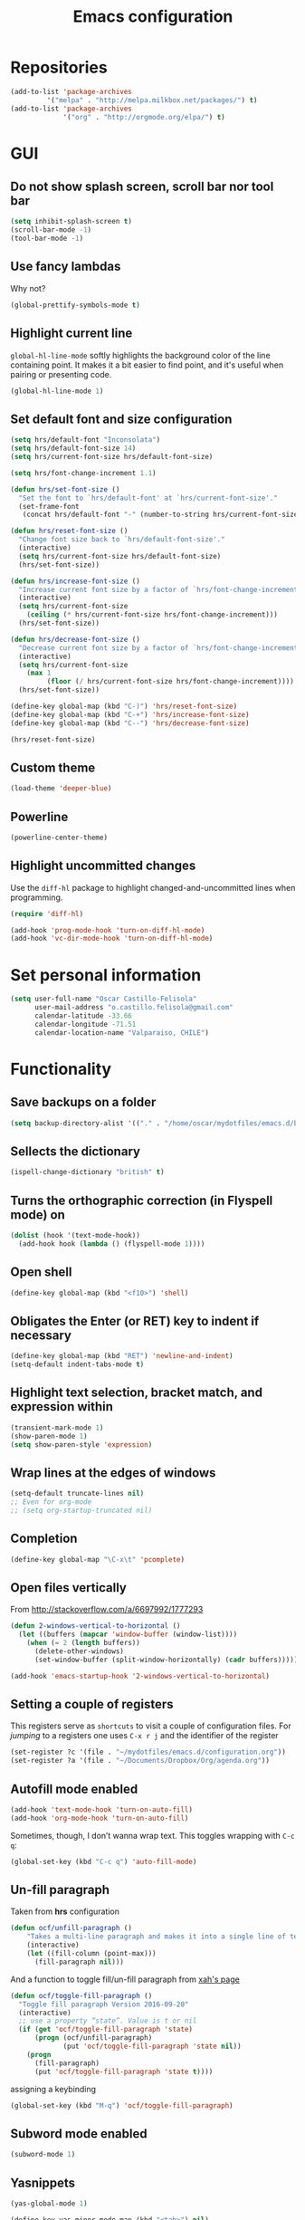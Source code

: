 #+TITLE: Emacs configuration

* Repositories

#+BEGIN_SRC emacs-lisp
(add-to-list 'package-archives
	     '("melpa" . "http://melpa.milkbox.net/packages/") t)
(add-to-list 'package-archives 
             '("org" . "http://orgmode.org/elpa/") t)
#+END_SRC
  
* GUI 

** Do not show splash screen, scroll bar nor tool bar
#+begin_src emacs-lisp
(setq inhibit-splash-screen t)
(scroll-bar-mode -1)
(tool-bar-mode -1)
#+end_src

** Use fancy lambdas

Why not?

#+BEGIN_SRC emacs-lisp
  (global-prettify-symbols-mode t)
#+END_SRC

** Highlight current line

=global-hl-line-mode= softly highlights the background color of the line
containing point. It makes it a bit easier to find point, and it's useful
when pairing or presenting code.

#+begin_src emacs-lisp
(global-hl-line-mode 1)
#+end_src

** Set default font and size configuration

#+begin_src emacs-lisp
(setq hrs/default-font "Inconsolata")
(setq hrs/default-font-size 14)
(setq hrs/current-font-size hrs/default-font-size)

(setq hrs/font-change-increment 1.1)

(defun hrs/set-font-size ()
  "Set the font to `hrs/default-font' at `hrs/current-font-size'."
  (set-frame-font
   (concat hrs/default-font "-" (number-to-string hrs/current-font-size))))

(defun hrs/reset-font-size ()
  "Change font size back to `hrs/default-font-size'."
  (interactive)
  (setq hrs/current-font-size hrs/default-font-size)
  (hrs/set-font-size))

(defun hrs/increase-font-size ()
  "Increase current font size by a factor of `hrs/font-change-increment'."
  (interactive)
  (setq hrs/current-font-size
	(ceiling (* hrs/current-font-size hrs/font-change-increment)))
  (hrs/set-font-size))

(defun hrs/decrease-font-size ()
  "Decrease current font size by a factor of `hrs/font-change-increment', down to a minimum size of 1."
  (interactive)
  (setq hrs/current-font-size
	(max 1
	     (floor (/ hrs/current-font-size hrs/font-change-increment))))
  (hrs/set-font-size))

(define-key global-map (kbd "C-)") 'hrs/reset-font-size)
(define-key global-map (kbd "C-+") 'hrs/increase-font-size)
(define-key global-map (kbd "C--") 'hrs/decrease-font-size)

(hrs/reset-font-size)
#+end_src

** Custom theme

#+BEGIN_SRC emacs-lisp
(load-theme 'deeper-blue)
#+END_SRC

** Powerline

#+BEGIN_SRC emacs-lisp
(powerline-center-theme)
#+END_SRC

** Highlight uncommitted changes

Use the =diff-hl= package to highlight changed-and-uncommitted lines
when programming.

#+BEGIN_SRC emacs-lisp
  (require 'diff-hl)

  (add-hook 'prog-mode-hook 'turn-on-diff-hl-mode)
  (add-hook 'vc-dir-mode-hook 'turn-on-diff-hl-mode)
#+END_SRC

* Set personal information

#+BEGIN_SRC emacs-lisp
  (setq user-full-name "Oscar Castillo-Felisola"
        user-mail-address "o.castillo.felisola@gmail.com"
        calendar-latitude -33.66
        calendar-longitude -71.51
        calendar-location-name "Valparaiso, CHILE")
#+END_SRC

* Functionality

** Save backups on a folder

#+BEGIN_SRC emacs-lisp
(setq backup-directory-alist '(("." . "/home/oscar/mydotfiles/emacs.d/backups")))
#+END_SRC

** Sellects the dictionary

#+begin_src emacs-lisp
(ispell-change-dictionary "british" t)
#+end_src

** Turns the orthographic correction (in Flyspell mode) on 

#+begin_src emacs-lisp
(dolist (hook '(text-mode-hook))
  (add-hook hook (lambda () (flyspell-mode 1))))
#+end_src

** Open shell

#+begin_src emacs-lisp
(define-key global-map (kbd "<f10>") 'shell)
#+end_src

** Obligates the Enter (or RET) key to indent if necessary

#+begin_src emacs-lisp
(define-key global-map (kbd "RET") 'newline-and-indent)
(setq-default indent-tabs-mode t)
#+end_src

** Highlight text selection, bracket match, and expression within

#+begin_src emacs-lisp
(transient-mark-mode 1)
(show-paren-mode 1)
(setq show-paren-style 'expression)
#+end_src

** Wrap lines at the edges of windows

#+begin_src emacs-lisp
(setq-default truncate-lines nil)
;; Even for org-mode
;; (setq org-startup-truncated nil)
#+end_src

** Completion

#+begin_src emacs-lisp
(define-key global-map "\C-x\t" 'pcomplete)
#+end_src

** Open files vertically

From [[http://stackoverflow.com/a/6697992/1777293]]

#+BEGIN_SRC emacs-lisp
(defun 2-windows-vertical-to-horizontal ()
  (let ((buffers (mapcar 'window-buffer (window-list))))
    (when (= 2 (length buffers))
      (delete-other-windows)
      (set-window-buffer (split-window-horizontally) (cadr buffers)))))

(add-hook 'emacs-startup-hook '2-windows-vertical-to-horizontal)
#+END_SRC

** Setting a couple of registers

This registers serve as ~shortcuts~ to visit a couple of configuration
files. For /jumping/ to a registers one uses =C-x r j= and the
identifier of the register

#+BEGIN_SRC emacs-lisp
(set-register ?c '(file . "~/mydotfiles/emacs.d/configuration.org"))
(set-register ?a '(file . "~/Documents/Dropbox/Org/agenda.org"))
#+END_SRC

** Autofill mode enabled

#+BEGIN_SRC emacs-lisp
(add-hook 'text-mode-hook 'turn-on-auto-fill)
(add-hook 'org-mode-hook 'turn-on-auto-fill)
#+END_SRC

Sometimes, though, I don’t wanna wrap text. This toggles wrapping with =C-c q=:

#+BEGIN_SRC emacs-lisp
(global-set-key (kbd "C-c q") 'auto-fill-mode)
#+END_SRC

** Un-fill paragraph

Taken from *hrs* configuration

#+BEGIN_SRC emacs-lisp
(defun ocf/unfill-paragraph ()
    "Takes a multi-line paragraph and makes it into a single line of text."
    (interactive)
    (let ((fill-column (point-max)))
      (fill-paragraph nil)))
#+END_SRC

And a function to toggle fill/un-fill paragraph
from [[http://ergoemacs.org/emacs/elisp_toggle_command.html][xah's page]]

#+BEGIN_SRC emacs-lisp
(defun ocf/toggle-fill-paragraph ()
  "Toggle fill paragraph Version 2016-09-20"
  (interactive)
  ;; use a property “state”. Value is t or nil
  (if (get 'ocf/toggle-fill-paragraph 'state)
      (progn (ocf/unfill-paragraph)
             (put 'ocf/toggle-fill-paragraph 'state nil))
    (progn
      (fill-paragraph)
      (put 'ocf/toggle-fill-paragraph 'state t))))
#+END_SRC

assigning a keybinding

#+BEGIN_SRC emacs-lisp
(global-set-key (kbd "M-q") 'ocf/toggle-fill-paragraph)
#+END_SRC

** Subword mode enabled

#+BEGIN_SRC emacs-lisp
(subword-mode 1)
#+END_SRC

** Yasnippets

#+BEGIN_SRC emacs-lisp
(yas-global-mode 1)
#+END_SRC

#+BEGIN_SRC emacs-lisp
(define-key yas-minor-mode-map (kbd "<tab>") nil)
(define-key yas-minor-mode-map (kbd "TAB") nil)
(define-key yas-minor-mode-map (kbd "C-<tab>") 'yas-expand)
#+END_SRC

** Extra features of =dired=

I've installed =dired+= and =dired-k=

#+BEGIN_SRC emacs-lisp

#+END_SRC

* Programming Languages 

** Python

Indent 2 spaces.

#+BEGIN_SRC emacs-lisp
  (setq python-indent 2)
#+END_SRC


** =sh=

Indent with 2 spaces.

#+BEGIN_SRC emacs-lisp
  (add-hook 'sh-mode-hook
            (lambda ()
              (setq sh-basic-offset 2
                    sh-indentation 2)))
#+END_SRC


** LaTeX

*** New environments

#+BEGIN_SRC emacs-lisp
(setq latex-block-names '("theorem" "corollary" "proof"
                          "frame" "block" "alertblock"
                          "definition" "example" "align"
                          "align*" "columns" "tikzpicture"
                          "axis" "cases" "matrix" "pmatrix"
                          "vmatrix" "parts" "questions"
                          "solution" "Ebox" "WEbox" "widetext"
                          "dmath" "dmath*" "split"))
#+END_SRC

** Magit

#+BEGIN_SRC emacs-lisp
(global-set-key (kbd "C-x g") 'magit-status)
#+END_SRC

* Org-mode configuration

** Settings

#+BEGIN_SRC emacs-lisp
;; (add-to-list 'load-path "/home/oscar/mydotfiles/emacs.d/org-mode/lisp/")
;; (add-to-list 'load-path "/home/oscar/mydotfiles/emacs.d/org-mode/contrib/lisp/" )
#+END_SRC

*** The /alist/ for =org= and =txt= files

 #+BEGIN_SRC emacs-lisp
 (add-to-list 'auto-mode-alist '("\\.\\(org\\|org_archive\\|txt\\)$" . org-mode))
 (add-to-list 'auto-mode-alist '("\\.tex$" . latex-mode))
 #+END_SRC

*** Key bindings

 #+BEGIN_SRC emacs-lisp
 (global-set-key "\C-cl" 'org-store-link) 
 (global-set-key "\C-ca" 'org-agenda)
 (global-set-key "\C-cb" 'org-iswitchb)
 (global-set-key "\C-cc" 'org-capture)
 #+END_SRC

*** Indentation

 #+BEGIN_SRC emacs-lisp
 (setq org-indirect-buffer-display 'current-window)
 (setq org-startup-indented t)
 (setq org-src-preserve-indentation nil)
 (setq org-edit-src-content-indentation 0)
 #+END_SRC

** Display preferences

I like to see an outline of pretty bullets instead of a list of asterisks.

#+BEGIN_SRC emacs-lisp
  (require 'org-bullets)
  (setq org-bullets-bullet-list '("◉" "◎" "⚫" "○" "►" "◇"))
  (add-hook 'org-mode-hook
            (lambda ()
              (org-bullets-mode 1)))

  (setq org-hide-leading-stars t)
#+END_SRC

I like seeing a little downward-pointing arrow instead of the usual ellipsis
(=...=) that org displays when there's stuff under a header.

#+BEGIN_SRC emacs-lisp
  (setq org-ellipsis "⤵")
#+END_SRC

Use syntax highlighting in source blocks while editing.

#+BEGIN_SRC emacs-lisp
  (setq org-src-fontify-natively t)
#+END_SRC

When editing a code snippet, use the current window rather than popping open a
new one (which shows the same information).

#+BEGIN_SRC emacs-lisp
(setq org-src-window-setup 'current-window)
#+END_SRC

** babel languages

Active Babel languages:

#+BEGIN_SRC emacs-lisp
;;(require 'ob-ipython)
(org-babel-do-load-languages 'org-babel-load-languages 
  '((R . t) 
    (emacs-lisp . t) 
    (latex . t)
    (python . t)
    (shell . t)
    (gnuplot . t)
    (maxima . t)
    (ledger . t)
    (org . t)
    (octave . t)
    (ipython . t)
    (mathematica . t)
))
#+END_SRC

Don't ask before evaluating code blocks.

#+BEGIN_SRC emacs-lisp
  (setq org-confirm-babel-evaluate nil)
#+END_SRC

** Task management (agenda)

Record the time that a todo was archived.

#+BEGIN_SRC emacs-lisp
  (setq org-log-done 'note)
#+END_SRC

Store my org files in =~/Documents/Dropbox/Org=, 
+maintain an inbox in Dropbox+, 
+define the location of an index file+ (+my main todo list+)
Screencast [[http://2484.de/org-index.html]], 
and archive finished tasks in =~/Documents/Dropdox/Org/archive.org=.

#+BEGIN_SRC emacs-lisp
  (setq org-directory "/home/oscar/Documents/Dropbox/Org")

  (defun org-file-path (filename)
    "Return the absolute address of an org file, given its relative name."
    (concat (file-name-as-directory org-directory) filename))

  ;; (setq org-inbox-file "/home/oscar/Documents/Dropbox/inbox.org")
  ;; (setq org-index-file (org-file-path "index.org"))
  (setq org-archive-location
        (concat (org-file-path "archive.org") "::* From %s"))
#+END_SRC

*** Define a default task to clock in

This has been made following the [[http://doc.norang.ca/org-mode.html][norang's configuration]] page.

#+BEGIN_SRC emacs-lisp
(defvar ocf/organization-task-id "c047fc98-58f3-4291-87e3-99465facb9aa")
#+END_SRC

This number identify the =Task/Organization= in my =agenda.org= file

Now we define a function to clock-in in the default task

#+BEGIN_SRC emacs-lisp
(defun ocf/clock-in-organization-task-as-default ()
  (interactive)
  (org-with-point-at (org-id-find ocf/organization-task-id 'marker)
                     (org-clock-in '(16))))
#+END_SRC

Finally, we assign a =KeyBinding= to our function

#+BEGIN_SRC emacs-lisp
(global-set-key (kbd "<f9> I")
                'ocf/clock-in-organization-task-as-default)
#+END_SRC

*** Personal Todo Sequence

The /LARGE/ sequence, with fast selection 

#+BEGIN_SRC emacs-lisp
(setq org-use-fast-todo-selection t)

(setq org-todo-keywords     
      '((sequence "TODO(t)" "STARTED(s!)" "NEXT(n)" "FEEDBACK(f@/!)" "VERIFY(v)" "WAITING(w@/!)" 
                  "|" "DONE(d)" "DELEGATED(l@/!)" "CANCELLED(c@/!)")))
#+END_SRC

and their faces... and triggers

#+BEGIN_SRC emacs-lisp
(setq org-todo-keyword-faces
      (quote (("TODO" :foreground "red" :weight bold)
              ("STARTED" :foreground "yellow" :weight bold)
              ("NEXT" :foreground "blue" :weight bold)
              ("FEEDBACK" :foreground "blue" :weight bold)
              ("VERIFY" :foreground "magenta" :weight bold)
              ("WAITING" :foreground "orange" :weight bold)
              ("DONE" :foreground "forest green" :weight bold)
              ("DELEGATED" :foreground "forest green" :weight bold)
              ("CANCELLED" :foreground "forest green" :weight bold))))

(setq org-todo-state-tags-triggers
      (quote (("CANCELLED" ("CANCELLED" . t))
              ("WAITING" ("WAITING" . t))
              ("FEEDBACK" ("WAITING") ("FEEDBACK" . t))
              (done ("WAITING") ("FEEDBACK"))
              ("TODO" ("WAITING") ("CANCELLED") ("FEEDBACK"))
              ("NEXT" ("WAITING") ("CANCELLED") ("FEEDBACK"))
              ("DONE" ("WAITING") ("CANCELLED") ("FEEDBACK")))))
#+END_SRC

*** Agenda files

The =path= to the org-files to be considered in the agenda

#+BEGIN_SRC emacs-lisp
(setq org-agenda-files (quote ("/home/oscar/Documents/Dropbox/Org")))
#+END_SRC

*** Refile

**** Default note file

#+BEGIN_SRC emacs-lisp
(setq org-default-notes-file "~/git/org/refile.org")
#+END_SRC

**** Targets include this file and any file contributing to the agenda

up to 9 levels deep

#+BEGIN_SRC emacs-lisp
(setq org-refile-targets (quote ((nil :maxlevel . 9)
                                 (org-agenda-files :maxlevel . 9))))
#+END_SRC

**** Use full outline paths for refile targets 

We file directly with IDO and Targets complete directly with IDO

#+BEGIN_SRC emacs-lisp
(setq org-refile-use-outline-path t)
(setq org-outline-path-complete-in-steps nil)
#+END_SRC

**** Allow refile to create parent tasks with confirmation

#+BEGIN_SRC emacs-lisp
(setq org-refile-allow-creating-parent-nodes (quote confirm))
#+END_SRC

**** Use IDO for both buffer and file completion and ido-everywhere to t

#+BEGIN_SRC emacs-lisp
(setq org-completion-use-ido t)
(setq ido-everywhere t)
(setq ido-max-directory-size 100000)
(ido-mode (quote both))
; Use the current window when visiting files and buffers with ido
(setq ido-default-file-method 'selected-window)
(setq ido-default-buffer-method 'selected-window)
; Use the current window for indirect buffer display
(setq org-indirect-buffer-display 'current-window)
#+END_SRC

**** Exclude DONE state tasks from refile targets

#+BEGIN_SRC emacs-lisp
(defun bh/verify-refile-target ()
  "Exclude todo keywords with a done state from refile targets"
  (not (member (nth 2 (org-heading-components)) org-done-keywords)))

(setq org-refile-target-verify-function 'bh/verify-refile-target)
#+END_SRC

** Capture templates

Capture templates for: 
TODO tasks, Notes, appointments, phone calls, meetings, and org-protocol

#+BEGIN_SRC emacs-lisp
(setq org-capture-templates
      (quote (("t" "todo" entry (file "~/Documents/Dropbox/Org/refile.org")
               "* TODO %?\n%U\n%a\n")
              ("r" "respond" entry (file "~/Documents/Dropbox/Org/refile.org")
               "* NEXT Respond to %:from on %:subject\nSCHEDULED: %t\n%U\n%a\n")
              ("n" "note" entry (file "~/Documents/Dropbox/Org/refile.org")
               "* %? :NOTE:\n%U\n%a\n")
              ("j" "Journal" entry (file+datetree "~/Documents/Dropbox/Org/diary.org")
               "* %?\n%U\n")
              ("w" "org-protocol" entry (file "~/Documents/Dropbox/Org/refile.org")
               "* TODO Review %c\n%U\n" )
              ("m" "Meeting" entry (file "~/Documents/Dropbox/Org/refile.org")
               "* MEETING with %? :MEETING:\n%U" )
              ("p" "Phone call" entry (file "~/Documents/Dropbox/Org/refile.org")
               "* PHONE %? :PHONE:\n%U" )
              ("h" "Habit" entry (file "~/Documents/Dropbox/Org/refile.org")
               "* NEXT %?\n%U\n%a\nSCHEDULED: %(format-time-string \"%<<%Y-%m-%d %a .+1d/3d>>\")\n:PROPERTIES:\n:STYLE: habit\n:REPEAT_TO_STATE: NEXT\n:END:\n"))))
#+END_SRC

** New =org-structure-templates=

#+BEGIN_SRC emacs-lisp
(eval-after-load "org"
  '(add-to-list 'org-structure-template-alist
                '("E" "\\begin\{equation\}\n?\n\\end\{equation\}" "")))
(eval-after-load "org"
  '(add-to-list 'org-structure-template-alist
                '("j" "\\begin\{split\}\n?\n\\end\{split\}" "")))
(eval-after-load "org"
  '(add-to-list 'org-structure-template-alist
                '("C" "#+BEGIN_COMMENT\n?\n#+END_COMMENT" "")))
(eval-after-load "org"
  '(add-to-list 'org-structure-template-alist   
                '("G" "\\begin\{align\}\n?\n\\end\{align\}" "")))  
#+END_SRC

** Properties for inline images 

Set the image width to its original, unless there is a =width=
attribute assigned to it.

#+BEGIN_SRC emacs-lisp
(setq org-image-actual-width nil)
#+END_SRC

Notice that one can set a fixed width by changing =nil= to ='(700)=
where the number indicated the width in pixels

** =org-ref=

The main code is hosted at [[https://github.com/jkitchin/org-ref]]

I followed the simple configuration settings

#+BEGIN_SRC emacs-lisp
(global-unset-key (kbd "C-c ["))
(require 'org-ref)

(setq reftex-default-bibliography '("/home/oscar/Documents/LatexFiles/References.bib"))

(setq org-ref-bibliography-notes"/home/oscar/Documents/Dropbox/Org/RefNotes.org"
      org-ref-default-bibliography '("/home/oscar/Documents/LatexFiles/References.bib")
      org-ref-pdf-directory "/home/oscar/Bibliography/bibtex-pdf/")

(setq bibtex-completion-bibliography "/home/oscar/Documents/LatexFiles/References.bib"
      bibtex-completion-library-path "/home/oscar/Bibliography/bibtex-pdf/")
#+END_SRC

*** Opening the article's PDF

From the helm-bibtex search window, one of the actions is to open the pdf. This relies on a link in the corresponding BiBTeX entry. When exporting from Zotero, the files are listed in a file field (there is no need to export both entries and files, since BetterBibTex will link directly to the Zotero attached file). You must tell helm-bibtex which field to look for. It will open all the specified files, by default in Emacs itself, but you can change this to another viewer as shown:

#+BEGIN_SRC emacs-lisp
(setq  helm-bibtex-pdf-field "file")
(setq helm-bibtex-pdf-open-function
  (lambda (fpath)
    (start-process "evince" "*helm-bibtex-evince*" "/usr/bin/evince" fpath)))
#+END_SRC

*** Requiring extra references 

**** arXiv

This library provides an org-mode link to [[http://arxiv.org][arXiv]] entries:
arxiv:cond-mat/0410285, and a function to get a bibtex entry and pdfs
for arxiv entries:

#+BEGIN_SRC emacs-lisp
(require 'org-ref-arxiv)
#+END_SRC

- =arxiv-add-bibtex-entry=
- =arxiv-get-pdf=: This command download the =PDF= for a given =arXiv=
  ID and open it within ~emacs~
- =arxiv-get-pdf-add-bibtex-entry=: This command download the =PDF=
  file from =arXiv=, saving it on the desired folder, and adds the
  bibtex entry.

**** ISBN

#+BEGIN_SRC emacs-lisp
(require 'org-ref-isbn)
#+END_SRC

This add the command

- =isbn-to-bibtex=: gets the bibtex entry for a given ISBN number

**** LaTeX

Make cites in LaTeX documents clickable, and with tooltips

#+BEGIN_SRC emacs-lisp
(require 'org-ref-latex)
#+END_SRC

*** Notes

With helm-bibtex one can link BibTeX entries to notes in an org-mode
file. I use a single .org file for all bibliographic notes, which can
be accessed as one of the actions (press TAB) from the helm-bibtex
search window. The file is specified in your .emacs with something
like

#+BEGIN_SRC emacs-lisp
(setq helm-bibtex-notes-path "/home/oscar/Documents/Dropbox/Org/RefNotes.org")
#+END_SRC

You can also access the notes from a previously-inserted citation like
you access the PDF (except you select a different action from the
search window). All comments above apply also to opening the notes.

From [[http://iflysib14.iflysib.unlp.edu.ar/tomas/en/blog/reference-management.html][this page]]

** configure =org-gcal=

The package =ORG-GCAL= must be installed from MELPA.

Change the dropbox path

More details at [[http://jameswilliams.be/blog/2016/01/11/Taming-Your-GCal.html]] and
[[https://github.com/myuhe/org-gcal.el]]

#+BEGIN_SRC emacs-lisp
(require 'org-gcal) 
(setq org-gcal-client-id "459480878076-s0md9sb6s3tq7irlhmmk7hjt7r391o6n.apps.googleusercontent.com" 
      org-gcal-client-secret "-SphSdn3WDrZJ1Z_JFTXEkcc" 
      org-gcal-file-alist '(("aetptsksd2rroqmq5ealbd9oec@group.calendar.google.com" . "~/Documents/Dropbox/Org/gmail-agenda.org") 
                           (" ok0q79kgahqiu6mkp7uplamahk@group.calendar.google.com" . "~/Documents/Dropbox/Org/gmail-agenda.org")))
#+END_SRC

** Open file applications

#+BEGIN_SRC emacs-lisp
(setq org-file-apps
      (quote
       ((auto-mode . emacs)
        ("\\.mm\\'" . default)
        ("\\.x?html?\\'" . default)
        ("\\.pdf\\'" . "evince %s"))))
#+END_SRC

** Publishing and exporting

This line allows to use the user =CUSTUM_ID= as labels when exported
to LaTeX

#+BEGIN_SRC emacs-lisp
(setq org-latex-prefer-user-labels t)
#+END_SRC

*** LaTeX export process

I want to add the packages =listings=, =xcolor= and =tikz= to the LaTeX export

#+BEGIN_SRC emacs-lisp
(require 'ox-latex)
(setq org-export-latex-listings t)
(add-to-list 'org-latex-packages-alist '("" "listings"))
(add-to-list 'org-latex-packages-alist '("" "xcolor"))
(add-to-list 'org-latex-packages-alist '("" "tikz" t))
(setq org-latex-listings-langs
      (quote ((emacs-lisp "Lisp")
              (lisp "Lisp")
              (clojure "Lisp")
              (c "C")
              (cc "C++")
              (fortran "fortran")
              (perl "Perl")
              (cperl "Perl")
              (python "Python")
              (ruby "Ruby")
              (html "HTML")
              (xml "XML")
              (tex "TeX")
              (latex "[LaTeX]TeX")
              (shell-script "bash")
              (gnuplot "Gnuplot")
              (ocaml "Caml")
              (caml "Caml")
              (sql "SQL")
              (sqlite "sql")
              (R-mode "R"))))
#+END_SRC

In order to preview =tikz= plots
#+begin_src emacs-lisp
(eval-after-load "preview"
  '(add-to-list 'preview-default-preamble "\\PreviewEnvironment{tikzpicture}" t))

(setq org-latex-create-formula-image-program 'imagemagick)
#+end_src

And to use the =latexmk= process to generate the PDF files

#+BEGIN_SRC emacs-lisp
(setq org-latex-pdf-process (list "latexmk -pdf -bibtex %f"))
#+END_SRC

In order to see the rendered LaTeX equations scaled
#+BEGIN_SRC emacs-lisp
(setq org-format-latex-options (plist-put org-format-latex-options :scale 1.4))
#+END_SRC

*** Publishing projects

#+BEGIN_SRC emacs-lisp
(setq org-publish-project-alist
      '( ("paper"
          :base-directory "~/Documents/Dropbox/Org"
          :base-extension "org"
          :publishing-directory "~/Documents/Dropbox/Org/export"
          :publishing-function org-latex-publish-to-pdf)
         )
      )
#+END_SRC

* Settings for =sage-shell-mode=

See the [[https://github.com/stakemori/sage-shell-mode][github web-page]] for details

** Path to the executable file

#+BEGIN_SRC emacs-lisp
(setq sage-shell:sage-executable "/home/oscar/Software/sage/sage")
#+END_SRC

** Define aliases

Run SageMath by =M-x run-sage= instead of =M-x sage-shell:run-sage=

#+BEGIN_SRC emacs-lisp
(sage-shell:define-alias)
;; Turn on eldoc-mode
(add-hook 'sage-shell-mode-hook #'eldoc-mode)
(add-hook 'sage-shell:sage-mode-hook #'eldoc-mode)
#+END_SRC

** Completion mode for Sage

#+BEGIN_SRC emacs-lisp
(setq sage-shell:completion-function 'pcomplete)
#+END_SRC

** Configuration of =ob-sagemath=

The default configuration found in
[[https://github.com/stakemori/ob-sagemath][the git page]]

#+BEGIN_SRC emacs-lisp
;; Ob-sagemath supports only evaluating with a session.
(setq org-babel-default-header-args:sage '((:session . t)
                                           (:results . "output")))

;; C-c c for asynchronous evaluating (only for SageMath code blocks).
(with-eval-after-load "org"
  (define-key org-mode-map (kbd "C-c c") 'ob-sagemath-execute-async))

;; Do not confirm before evaluation
(setq org-confirm-babel-evaluate nil)

;; Do not evaluate code blocks when exporting.
(setq org-export-babel-evaluate nil)

;; Show images when opening a file.
(setq org-startup-with-inline-images t)

;; Show images after evaluating code blocks.
(add-hook 'org-babel-after-execute-hook 'org-display-inline-images)
#+END_SRC

** Configuration =helm-sage=

From [[https://github.com/stakemori/helm-sage][the git page]].

#+BEGIN_SRC emacs-lisp
(eval-after-load "sage-shell-mode"
  '(sage-shell:define-keys sage-shell-mode-map
     "C-c C-i"  'helm-sage-complete
     "C-c C-h"  'helm-sage-describe-object-at-point
     "M-r"      'helm-sage-command-history
     "C-c o"    'helm-sage-output-history))
#+END_SRC

* Settings of =sage-mode=

** Default configuration

#+BEGIN_SRC emacs-lisp
;; ;; Start .emacs


;; ;; After installation of the spkg, you must add something like the
;; ;; following to your .emacs:

;; (add-to-list 'load-path "/home/oscar/Software/sage/local/share/emacs/site-lisp/sage-mode")
;; (require 'sage "sage")
;; (setq sage-command "/home/oscar/Software/sage/sage")

;; ;; If you want sage-view to typeset all your output and display plot()
;; ;; commands inline, uncomment the following line and configure sage-view:
;; ;; (add-hook 'sage-startup-after-prompt-hook 'sage-view)
;; ;; In particular customize the variables `sage-view-default-commands'
;; ;; and `sage-view-inline-plots-method'.
;; ;; Using sage-view to typeset output requires a working LaTeX
;; ;; installation with the preview package.

;; ;; Also consider running (customize-group 'sage) to see more options.

;; ;; End .emacs

#+END_SRC

